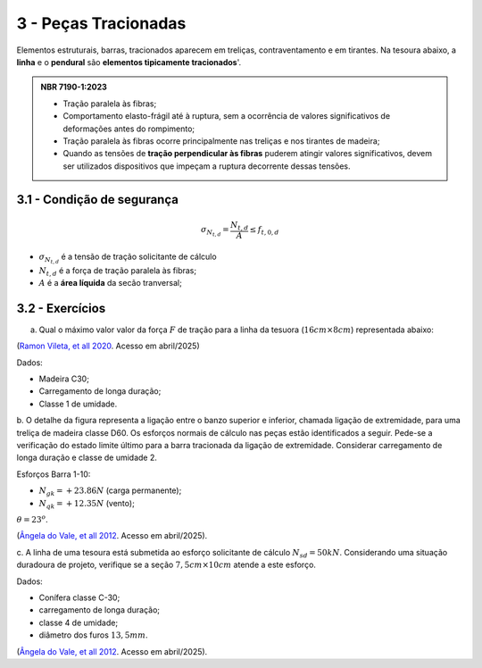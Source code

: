 3 - Peças Tracionadas
=======================

Elementos estruturais, barras, tracionados aparecem em treliças, contraventamento e em tirantes.
Na tesoura abaixo, a **linha** e o **pendural** são **elementos tipicamente tracionados**'.

.. image:: tesoura1.png
   :width: 400
   :alt: 'tesoura'


.. admonition:: NBR 7190-1:2023

   - Tração paralela às fibras;
   -  Comportamento elasto-frágil até à ruptura, sem a ocorrência de valores significativos de deformações antes do rompimento;
   -  Tração paralela às fibras ocorre principalmente nas treliças e nos tirantes de madeira;
   -  Quando as tensões de **tração perpendicular às fibras** puderem atingir valores significativos, devem ser utilizados dispositivos que impeçam a ruptura decorrente dessas tensões.

3.1 - Condição de segurança
~~~~~~~~~~~~~~~~~~~~~~~~~~~

.. math::

   \sigma_{N_{t,d}} = \frac{N_{t,d}}{A} \leq f_{t,0,d}
   
- :math:`\sigma_{N_{t,d}}` é a tensão de tração solicitante de cálculo    

- :math:`N_{t,d}` é a força de tração paralela às fibras;

- :math:`A` é a **área líquida** da secão tranversal; 


3.2 - Exercícios
~~~~~~~~~~~~~~~~

a. Qual o máximo valor valor da força :math:`F` de tração para a linha da tesuora (:math:`16cm \times 8cm`) representada abaixo:



.. image:: exer_1_tracao.png
   :width: 400
   :alt: 'exercicio1'

(`Ramon Vileta, et all 2020 <https://www.fec.unicamp.br/~nilson/apostilas/apostila_exer_est_mad-rev1.pdf>`_. Acesso em abril/2025)

Dados:

- Madeira C30;
- Carregamento de longa duração;
- Classe 1 de umidade. 


b. O detalhe da figura representa a ligação entre o banzo superior e inferior, chamada ligação de extremidade, para uma treliça de madeira classe D60. 
Os esforços normais de cálculo nas peças estão identificados a seguir. 
Pede-se a verificação do estado limite último para a barra tracionada da ligação de extremidade. 
Considerar carregamento de longa duração e classe de umidade 2.

.. image:: exer_2_tracao.png
   :width: 400
   :alt: 'exercicio2'

Esforços Barra 1-10: 

- :math:`N_{gk} = + 23.86 N` (carga permanente); 

- :math:`N_{qk} = + 12.35 N` (vento);

:math:`\theta = 23^o`.

(`Ângela do Vale, et all 2012 <https://giem.ufsc.br/files/2017/02/Apostila-Estrutura-de-Madeira.pdf>`_. Acesso em abril/2025).


c. A linha de uma tesoura está submetida ao esforço solicitante de cálculo :math:`N_{sd} = 50kN`. 
Considerando uma situação duradoura de projeto, verifique se a seção :math:`7,5 cm \times 10cm` atende a este esforço.

.. image:: exer_3_tracao.png
   :width: 400
   :alt: 'exercicio2'
   
   
Dados:

- Conífera classe C-30; 
- carregamento de longa duração; 
- classe 4 de umidade;
- diâmetro dos furos :math:`13,5 mm`.

(`Ângela do Vale, et all 2012 <https://giem.ufsc.br/files/2017/02/Apostila-Estrutura-de-Madeira.pdf>`_. Acesso em abril/2025).

